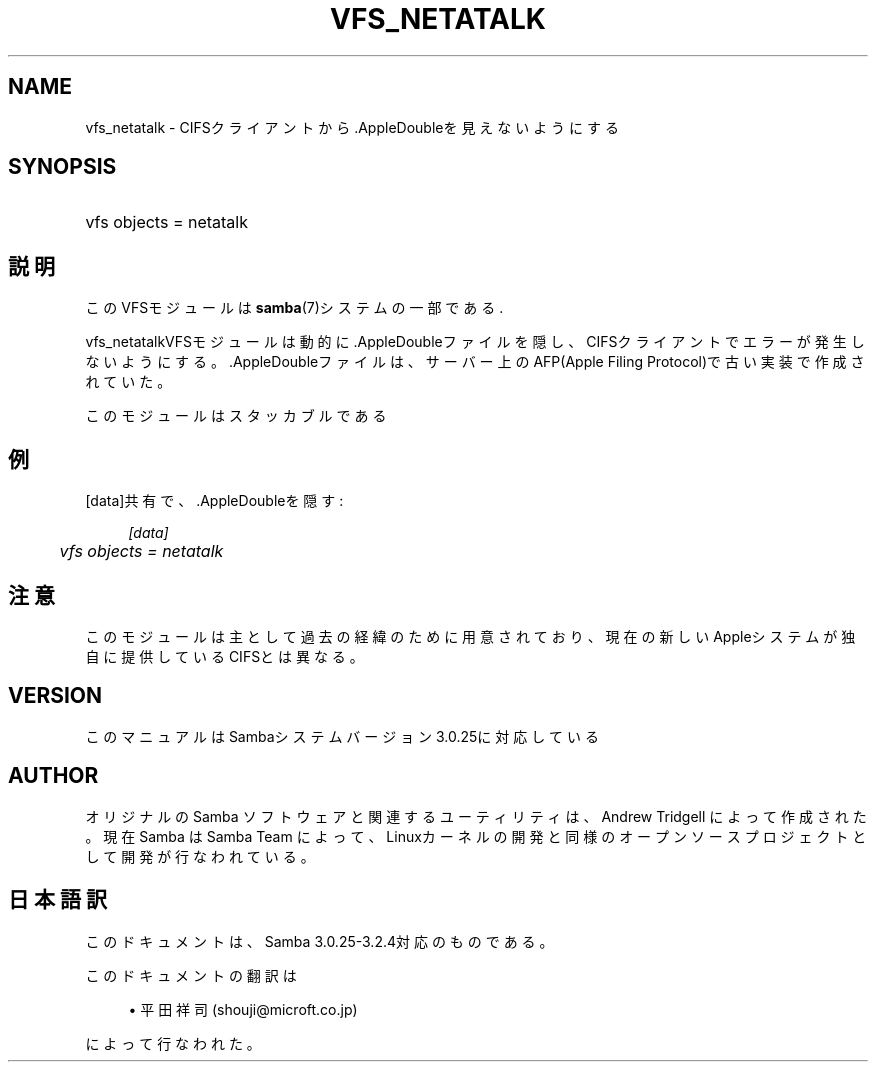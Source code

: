 .\"     Title: vfs_netatalk
.\"    Author: 
.\" Generator: DocBook XSL Stylesheets v1.73.2 <http://docbook.sf.net/>
.\"      Date: 11/21/2008
.\"    Manual: System Administration tools
.\"    Source: Samba 3.2
.\"
.TH "VFS_NETATALK" "8" "11/21/2008" "Samba 3\.2" "System Administration tools"
.\" disable hyphenation
.nh
.\" disable justification (adjust text to left margin only)
.ad l
.SH "NAME"
vfs_netatalk - CIFSクライアントから.AppleDoubleを見えないようにする
.SH "SYNOPSIS"
.HP 1
vfs objects = netatalk
.SH "説明"
.PP
このVFSモジュールは
\fBsamba\fR(7)システムの一部である\.
.PP
vfs_netatalkVFSモジュールは動的に\.AppleDoubleファイル を隠し、CIFSクライアントでエラーが発生しないようにする。 \.AppleDoubleファイルは、サーバー上のAFP(Apple Filing Protocol)で古い 実装で作成されていた。
.PP
このモジュールはスタッカブルである
.SH "例"
.PP
[data]共有で、\.AppleDoubleを隠す:
.sp
.RS 4
.nf
        \fI[data]\fR
	\fIvfs objects = netatalk\fR
.fi
.RE
.SH "注意"
.PP
このモジュールは主として過去の経緯のために用意されており、現在の新しいAppleシステムが 独自に提供しているCIFSとは異なる。
.SH "VERSION"
.PP
このマニュアルはSambaシステムバージョン3\.0\.25に対応している
.SH "AUTHOR"
.PP
オリジナルの Samba ソフトウェアと関連するユーティリティは、Andrew Tridgell によって作成された。現在 Samba は Samba Team に よって、Linuxカーネルの開発と同様のオープンソースプロジェクト として開発が行なわれている。
.SH "日本語訳"
.PP
このドキュメントは、Samba 3\.0\.25\-3\.2\.4対応のものである。
.PP
このドキュメントの翻訳は
.sp
.RS 4
.ie n \{\
\h'-04'\(bu\h'+03'\c
.\}
.el \{\
.sp -1
.IP \(bu 2.3
.\}
平田祥司 (shouji@microft\.co\.jp)
.sp
.RE
によって行なわれた。
